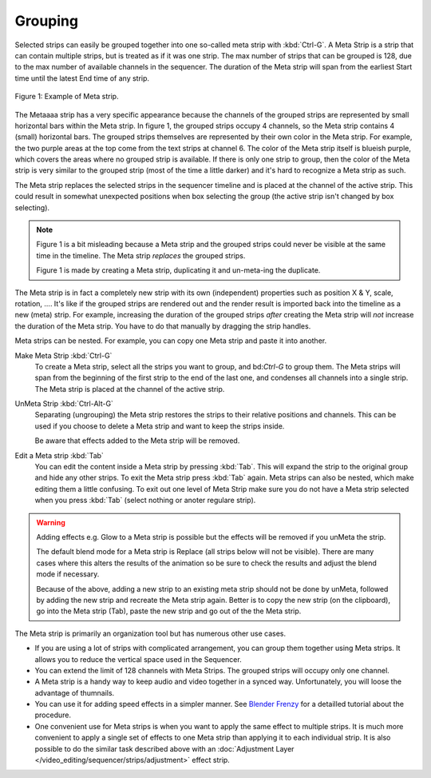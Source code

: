 Grouping
--------

.. _bpy.types.MetaSequence:

Selected strips can easily be grouped together into one so-called meta strip with :kbd:`Ctrl-G`. A Meta Strip is a strip that can contain multiple strips, but is treated as if it was one strip. The max number of strips that can be grouped is 128, due to the max number of available channels in the sequencer. The duration of the Meta strip will span from the earliest Start time until the latest End time of any strip.

.. figure:: /images/video_editing_edit_montage_grouping.png
   :align: center

   Figure 1: Example of Meta strip.

The Metaaaa strip has a very specific appearance because the channels of the grouped strips are represented by small horizontal bars within the Meta strip. In figure 1, the grouped strips occupy 4 channels, so the Meta strip contains 4 (small) horizontal bars. The grouped strips themselves are represented by their own color in the Meta strip. For example, the two purple areas at the top come from the text strips at channel 6. The color of the Meta strip itself is blueish purple, which covers the areas where no grouped strip is available. If there is only one strip to group, then the color of the Meta strip is very similar to the grouped strip (most of the time a little darker) and it's hard to recognize a Meta strip as such.

The Meta strip replaces the selected strips in the sequencer timeline and is placed at the channel of the active strip. This could result in somewhat unexpected positions when box selecting the group (the active strip isn't changed by box selecting).

.. note::
   Figure 1 is a bit misleading because a Meta strip and the grouped strips could never be visible at the same time in the timeline. The Meta strip *replaces* the grouped strips.

   Figure 1 is made by creating a Meta strip, duplicating it and un-meta-ing the duplicate. 

The Meta strip is in fact a completely new strip with its own (independent) properties such as position X & Y, scale, rotation, .... It's like if the grouped strips are rendered out and the render result is imported back into the timeline as a new (meta) strip. For example, increasing the duration of the grouped strips *after* creating the Meta strip will *not* increase the duration of the Meta strip. You have to do that manually by dragging the strip handles.

Meta strips can be nested. For example, you can copy one Meta strip and paste it into another.

Make Meta Strip :kbd:`Ctrl-G`
   To create a Meta strip, select all the strips you want to group, and bd:`Ctrl-G` to group them. The Meta strips will span from the beginning of the first strip to the end of the last one, and condenses all channels into a single strip. The Meta strip is placed at the channel of the active strip.
UnMeta Strip :kbd:`Ctrl-Alt-G`
   Separating (ungrouping) the Meta strip restores the strips to their relative positions and channels. This can be used if you choose to delete a Meta strip and want to keep the strips inside.

   Be aware that effects added to the Meta strip will be removed.

Edit a Meta strip :kbd:`Tab`
   You can edit the content inside a Meta strip by pressing :kbd:`Tab`. This will expand the strip to the original group and hide any other strips. To exit the Meta strip press :kbd:`Tab` again. Meta strips can also be nested, which make editing them a little confusing. To exit out one level of Meta Strip make sure you do not have a Meta strip selected when you press :kbd:`Tab` (select nothing or anoter regulare strip).

.. Warning::
   Adding effects e.g. Glow to a Meta strip is possible but the effects will be removed if you unMeta the strip.

   The default blend mode for a Meta strip is Replace (all strips below will not be visible). There are many cases where this alters the results of the animation so be sure to check the results and adjust the blend mode if necessary.

   Because of the above, adding a new strip to an existing meta strip should not be done by unMeta, followed by adding the new strip and recreate the Meta strip again. Better is to copy the new strip (on the clipboard), go into the Meta strip (Tab), paste the new strip and go out of the the Meta strip.

The Meta strip is primarily an organization tool but has numerous other use cases.

* If you are using a lot of strips with complicated arrangement, you can group them together using Meta strips. It allows you to reduce the vertical space used in the Sequencer.
* You can extend the limit of 128 channels with Meta Strips. The grouped strips will occupy only one channel.
* A Meta strip is a handy way to keep audio and video together in a synced way. Unfortunately, you will loose the advantage of thumnails.
* You can use it for adding speed effects in a simpler manner. See `Blender Frenzy <https://www.youtube.com/watch?v=jnrOzrPDAA0>`_ for a detailled tutorial about the procedure.
* One convenient use for Meta strips is when you want to apply the same effect to multiple strips. It is much more convenient to apply a single set of effects to one Meta strip than applying it to each individual strip. It is also possible to do the similar task described above with an :doc:`Adjustment Layer </video_editing/sequencer/strips/adjustment>` effect strip.